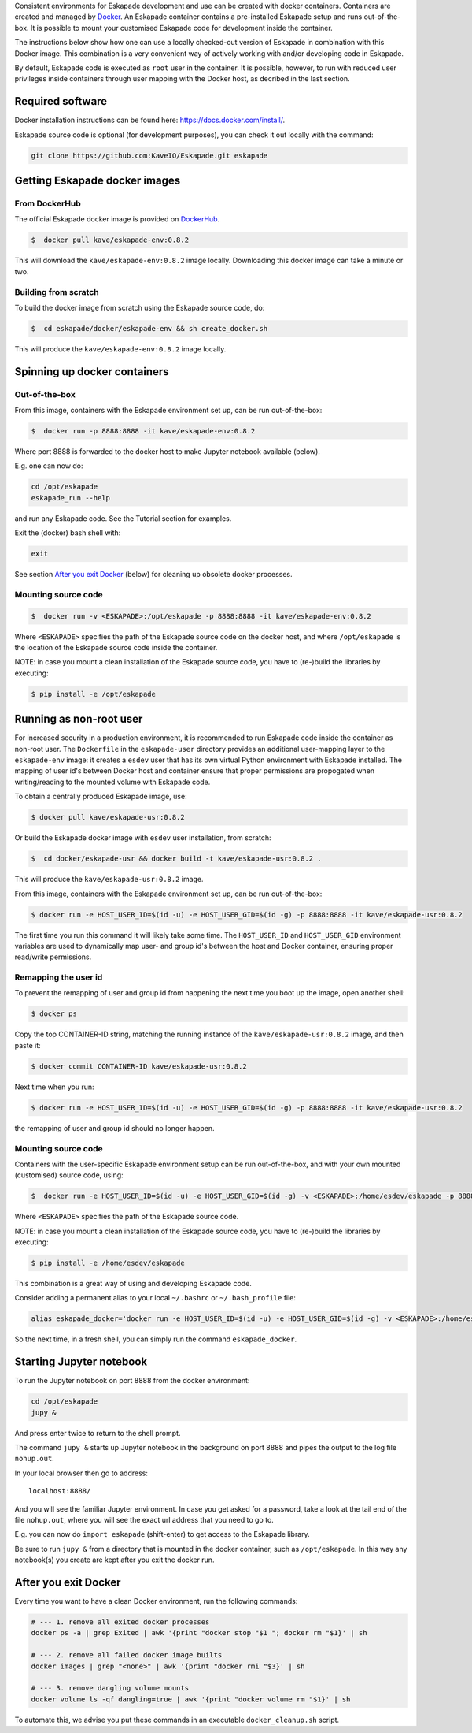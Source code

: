 Consistent environments for Eskapade development and use can be created with docker containers. Containers are created and managed by `Docker <https://www.docker.com/>`_. An Eskapade container contains a pre-installed Eskapade setup and runs out-of-the-box.  It is possible to mount your customised Eskapade code for development inside the container.

The instructions below show how one can use a locally checked-out version of Eskapade in combination with this Docker image. This combination is a very convenient way of actively working with and/or developing code in Eskapade.

By default, Eskapade code is executed as ``root`` user in the container. It is possible, however, to run with reduced user privileges inside containers through user
mapping with the Docker host, as decribed in the last section.


Required software
_________________

Docker installation instructions can be found here: `<https://docs.docker.com/install/>`_.

Eskapade source code is optional (for development purposes), you can check it out locally with the command:

.. code-block:: bash

  git clone https://github.com:KaveIO/Eskapade.git eskapade



Getting Eskapade docker images
______________________________

From DockerHub
::::::::::::::

The official Eskapade docker image is provided on `DockerHub <https://hub.docker.com/r/kave/eskapade-env/>`_.

.. code:: bash

  $  docker pull kave/eskapade-env:0.8.2 

This will download the ``kave/eskapade-env:0.8.2`` image locally.
Downloading this docker image can take a minute or two.



Building from scratch
:::::::::::::::::::::

To build the docker image from scratch using the Eskapade source code, do:

.. code:: bash

  $  cd eskapade/docker/eskapade-env && sh create_docker.sh

This will produce the ``kave/eskapade-env:0.8.2`` image locally.


Spinning up docker containers
_____________________________

Out-of-the-box
::::::::::::::

From this image, containers with the Eskapade environment set up, can be run out-of-the-box:

.. code:: bash

  $  docker run -p 8888:8888 -it kave/eskapade-env:0.8.2 

Where port 8888 is forwarded to the docker host to make Jupyter notebook available (below).

E.g. one can now do:

.. code-block:: bash

  cd /opt/eskapade
  eskapade_run --help

and run any Eskapade code. See the Tutorial section for examples.

Exit the (docker) bash shell with:

.. code-block:: bash

  exit

See section `After you exit Docker`_ (below) for cleaning up obsolete docker processes.


Mounting source code
::::::::::::::::::::

.. code:: bash

  $  docker run -v <ESKAPADE>:/opt/eskapade -p 8888:8888 -it kave/eskapade-env:0.8.2 

Where ``<ESKAPADE>`` specifies the path of the Eskapade source code on the docker host, and where ``/opt/eskapade`` is the location of the Eskapade source code inside the container.

NOTE: in case you mount a clean installation of the Eskapade source code, you have to (re-)build the libraries by executing:

.. code:: bash

  $ pip install -e /opt/eskapade


Running as non-root user
________________________

For increased security in a production environment, it is recommended to run Eskapade code inside the container as non-root user. The ``Dockerfile`` in the ``eskapade-user`` directory provides an additional user-mapping layer to the ``eskapade-env`` image: it creates a ``esdev`` user that has its own virtual Python environment with Eskapade installed. The mapping of user id's between Docker host and container ensure that proper permissions are propogated when writing/reading to the mounted volume with Eskapade code.

To obtain a centrally produced Eskapade image, use:

.. code:: bash

  $ docker pull kave/eskapade-usr:0.8.2

Or build the Eskapade docker image with ``esdev`` user installation, from scratch:

.. code:: bash

  $  cd docker/eskapade-usr && docker build -t kave/eskapade-usr:0.8.2 .

This will produce the ``kave/eskapade-usr:0.8.2`` image.

From this image, containers with the Eskapade environment set up, can be run out-of-the-box:

.. code:: bash

  $ docker run -e HOST_USER_ID=$(id -u) -e HOST_USER_GID=$(id -g) -p 8888:8888 -it kave/eskapade-usr:0.8.2

The first time you run this command it will likely take some time. The ``HOST_USER_ID`` and ``HOST_USER_GID`` environment
variables are used to dynamically map user- and group id's between the host and Docker container, ensuring proper read/write permissions.


Remapping the user id
:::::::::::::::::::::

To prevent the remapping of user and group id from happening the next time you boot up the image, open another shell:

.. code:: bash

  $ docker ps

Copy the top CONTAINER-ID string, matching the running instance of the ``kave/eskapade-usr:0.8.2`` image, and then paste it:

.. code:: bash

  $ docker commit CONTAINER-ID kave/eskapade-usr:0.8.2

Next time when you run:

.. code:: bash

  $ docker run -e HOST_USER_ID=$(id -u) -e HOST_USER_GID=$(id -g) -p 8888:8888 -it kave/eskapade-usr:0.8.2

the remapping of user and group id should no longer happen.


Mounting source code
::::::::::::::::::::

Containers with the user-specific Eskapade environment setup can be run out-of-the-box, and with your own mounted (customised) source code, using:

.. code:: bash

  $  docker run -e HOST_USER_ID=$(id -u) -e HOST_USER_GID=$(id -g) -v <ESKAPADE>:/home/esdev/eskapade -p 8888:8888 -it kave/eskapade-usr:0.8.2

Where ``<ESKAPADE>`` specifies the path of the Eskapade source code.

NOTE: in case you mount a clean installation of the Eskapade source code, you have to (re-)build the libraries by executing:

.. code:: bash

  $ pip install -e /home/esdev/eskapade

This combination is a great way of using and developing Eskapade code.

Consider adding a permanent alias to your local ``~/.bashrc`` or ``~/.bash_profile`` file:

.. code-block:: bash

  alias eskapade_docker='docker run -e HOST_USER_ID=$(id -u) -e HOST_USER_GID=$(id -g) -v <ESKAPADE>:/home/esdev/eskapade -p 8888:8888 -it kave/eskapade-usr:0.8.2'

So the next time, in a fresh shell, you can simply run the command ``eskapade_docker``.




Starting Jupyter notebook
_________________________

To run the Jupyter notebook on port 8888 from the docker environment:

.. code-block:: bash

  cd /opt/eskapade
  jupy &

And press enter twice to return to the shell prompt.

The command ``jupy &`` starts up Jupyter notebook in the background on port 8888 and pipes the output to the log file ``nohup.out``.

In your local browser then go to address::

  localhost:8888/

And you will see the familiar Jupyter environment.
In case you get asked for a password, take a look at the tail end of the file ``nohup.out``, where you will see the exact url address that you need to go to.

E.g. you can now do ``import eskapade`` (shift-enter) to get access to the Eskapade library.

Be sure to run ``jupy &`` from a directory that is mounted in the docker container, such as ``/opt/eskapade``.
In this way any notebook(s) you create are kept after you exit the docker run.


After you exit Docker
_____________________

Every time you want to have a clean Docker environment, run the following commands:

.. code-block:: bash

  # --- 1. remove all exited docker processes
  docker ps -a | grep Exited | awk '{print "docker stop "$1 "; docker rm "$1}' | sh

  # --- 2. remove all failed docker image builts
  docker images | grep "<none>" | awk '{print "docker rmi "$3}' | sh

  # --- 3. remove dangling volume mounts
  docker volume ls -qf dangling=true | awk '{print "docker volume rm "$1}' | sh

To automate this, we advise you put these commands in an executable ``docker_cleanup.sh`` script.
